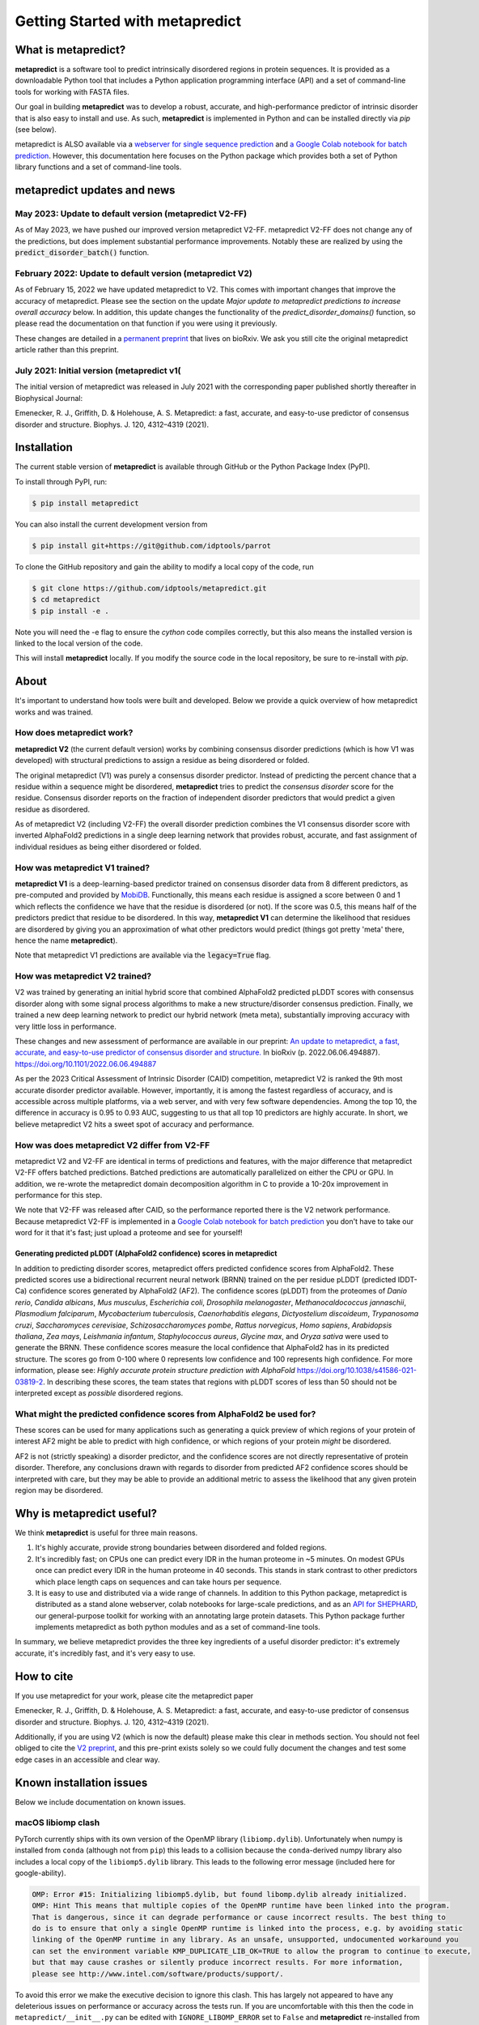 *********************************
Getting Started with metapredict
*********************************

What is metapredict?
====================
**metapredict** is a software tool to predict intrinsically disordered regions in protein sequences. It is provided as a downloadable Python tool that includes a Python application programming interface (API) and a set of command-line tools for working with FASTA files. 

Our goal in building **metapredict** was to develop a robust, accurate, and high-performance predictor of intrinsic disorder that is also easy to install and use. As such, **metapredict** is implemented in Python and can be installed directly via `pip` (see below).

metapredict is ALSO available via a `webserver for single sequence prediction <http://https://metapredict.net>`__ and `a Google Colab notebook for batch prediction <https://colab.research.google.com/github/idptools/metapredict/blob/master/colab/metapredict_colab.ipynb>`__. However, this documentation here focuses on the Python package which provides both a set of Python library functions and a set of command-line tools.


metapredict updates and news
===============================
May 2023: Update to default version (metapredict V2-FF)
^^^^^^^^^^^^^^^^^^^^^^^^^^^^^^^^^^^^^^^^^^^^^^^^^^^^^^^^^^^^^

As of May 2023, we have pushed our improved version metapredict V2-FF. metapredict V2-FF does not change any of the predictions, but does implement substantial performance improvements. Notably these are realized by using the :code:`predict_disorder_batch()` function.

February 2022: Update to default version (metapredict V2)
^^^^^^^^^^^^^^^^^^^^^^^^^^^^^^^^^^^^^^^^^^^^^^^^^^^^^^^^^^^^^

As of February 15, 2022 we have updated metapredict to V2. This comes with important changes that improve the accuracy of metapredict. Please see the section on the update *Major update to metapredict predictions to increase overall accuracy* below. In addition, this update changes the functionality of the *predict_disorder_domains()* function, so please read the documentation on that function if you were using it previously. 

These changes are detailed in a `permanent preprint <https://www.biorxiv.org/content/10.1101/2022.06.06.494887v2>`_ that lives on bioRxiv. We ask you still cite the original metapredict article rather than this preprint.

July 2021: Initial version (metapredict v1(
^^^^^^^^^^^^^^^^^^^^^^^^^^^^^^^^^^^^^^^^^^^^
The initial version of metapredict was released in July 2021 with the corresponding paper published shortly thereafter in Biophysical Journal:

Emenecker, R. J., Griffith, D. & Holehouse, A. S. Metapredict: a fast, accurate, and easy-to-use predictor of consensus disorder and structure. Biophys. J. 120, 4312–4319 (2021).



Installation
==============
The current stable version of **metapredict** is available through GitHub or the Python Package Index (PyPI). 

To install through PyPI, run:

.. code-block:: bash

	$ pip install metapredict


You can also install the current development version from

.. code-block:: bash

	$ pip install git+https://git@github.com/idptools/parrot


To clone the GitHub repository and gain the ability to modify a local copy of the code, run

.. code-block:: bash

	$ git clone https://github.com/idptools/metapredict.git
	$ cd metapredict
	$ pip install -e .
	
Note you will need the -e flag to ensure the `cython` code compiles correctly, but this also means the installed version is linked to the local version of the code.	

This will install **metapredict** locally. If you modify the source code in the local repository, be sure to re-install with `pip`.


About
======
It's important to understand how tools were built and developed. Below we provide a quick overview of how metapredict works and was trained.

How does metapredict work?
^^^^^^^^^^^^^^^^^^^^^^^^^^^^^^^^
**metapredict V2** (the current default version) works by combining consensus disorder predictions (which is how V1 was developed) with structural predictions to assign a residue as being disordered or folded. 

The original metapredict (V1) was purely a consensus disorder predictor.  Instead of predicting the percent chance that a residue within a sequence might be disordered, **metapredict** tries to predict the *consensus disorder* score for the residue. Consensus disorder reports on the fraction of independent disorder predictors that would predict a given residue as disordered.

As of metapredict V2 (including V2-FF) the overall disorder prediction combines the V1 consensus disorder score with inverted AlphaFold2 predictions in a single deep learning network that provides robust, accurate, and fast assignment of individual residues as being either disordered or folded.

How was metapredict V1 trained?
^^^^^^^^^^^^^^^^^^^^^^^^^^^^^^^^

**metapredict V1** is a deep-learning-based predictor trained on consensus disorder data from 8 different predictors, as pre-computed and provided by `MobiDB <https://mobidb.bio.unipd.it/>`_. Functionally, this means each residue is assigned a score between 0 and 1 which reflects the confidence we have that the residue is disordered (or not). If the score was 0.5, this means half of the predictors predict that residue to be disordered. In this way, **metapredict V1** can determine the likelihood that residues are disordered by giving you an approximation of what other predictors would predict (things got pretty 'meta' there, hence the name **metapredict**).

Note that metapredict V1 predictions are available via the :code:`legacy=True` flag.


How was metapredict V2 trained?
^^^^^^^^^^^^^^^^^^^^^^^^^^^^^^^^
V2 was trained by generating an initial hybrid score that combined AlphaFold2 predicted pLDDT scores with consensus disorder along with some signal process algorithms to make a new structure/disorder consensus prediction. Finally, we trained a new deep learning network to predict our hybrid network (meta meta), substantially improving accuracy with very little loss in performance.

These changes and new assessment of performance are available in our preprint: `An update to metapredict, a fast, accurate, and easy-to-use predictor of consensus disorder and structure.  <https://www.biorxiv.org/content/10.1101/2022.06.06.494887v2>`_ In bioRxiv (p. 2022.06.06.494887). https://doi.org/10.1101/2022.06.06.494887
 

As per the 2023 Critical Assessment of Intrinsic Disorder (CAID) competition, metapredict V2 is ranked the 9th most accurate disorder predictor available. However, importantly, it is among the fastest regardless of accuracy, and is accessible across multiple platforms, via a web server, and with very few software dependencies. Among the top 10, the difference in accuracy is 0.95 to 0.93 AUC, suggesting to us that all top 10 predictors are highly accurate. In short, we believe metapredict V2 hits a sweet spot of accuracy and performance.

How was does metapredict V2 differ from V2-FF
^^^^^^^^^^^^^^^^^^^^^^^^^^^^^^^^^^^^^^^^^^^^^^^

metapredict V2 and V2-FF are identical in terms of predictions and features, with the major difference that metapredict V2-FF offers batched predictions. Batched predictions are automatically parallelized on either the CPU or GPU. In addition, we re-wrote the metapredict domain decomposition algorithm in C to provide a 10-20x improvement in performance for this step.

We note that V2-FF was released after CAID, so the performance reported there is the V2 network performance. Because metapredict V2-FF is implemented in a `Google Colab notebook for batch prediction <https://colab.research.google.com/github/idptools/metapredict/blob/master/colab/metapredict_colab.ipynb>`__ you don't have to take our word for it that it's fast; just upload a proteome and see for yourself! 


Generating predicted pLDDT (AlphaFold2 confidence) scores in metapredict
-----------------------------------------------------------------------------
In addition to predicting disorder scores, metapredict offers predicted confidence scores from AlphaFold2. These predicted scores use a bidirectional recurrent neural network (BRNN) trained on the per residue pLDDT (predicted IDDT-Ca) confidence scores generated by AlphaFold2 (AF2). The confidence scores (pLDDT) from the proteomes of *Danio rerio*, *Candida albicans*, *Mus musculus*, *Escherichia coli*, *Drosophila melanogaster*, *Methanocaldococcus jannaschii*, *Plasmodium falciparum*, *Mycobacterium tuberculosis*, *Caenorhabditis elegans*, *Dictyostelium discoideum*, *Trypanosoma cruzi*, *Saccharomyces cerevisiae*, *Schizosaccharomyces pombe*, *Rattus norvegicus*, *Homo sapiens*, *Arabidopsis thaliana*, *Zea mays*, *Leishmania infantum*, *Staphylococcus aureus*, *Glycine max*, and *Oryza sativa* were used to generate the BRNN. These confidence scores measure the local confidence that AlphaFold2 has in its predicted structure. The scores go from 0-100 where 0 represents low confidence and 100 represents high confidence. For more information, please see: *Highly accurate protein structure prediction with AlphaFold* https://doi.org/10.1038/s41586-021-03819-2. In describing these scores, the team states that regions with pLDDT scores of less than 50 should not be interpreted except as *possible* disordered regions.


What might the predicted confidence scores from AlphaFold2 be used for?
^^^^^^^^^^^^^^^^^^^^^^^^^^^^^^^^^^^^^^^^^^^^^^^^^^^^^^^^^^^^^^^^^^^^^^^^^^^^^^^^^
These scores can be used for many applications such as generating a quick preview of which regions of your protein of interest AF2 might be able to predict with high confidence, or which regions of your protein *might* be disordered. 

AF2 is not (strictly speaking) a disorder predictor, and the confidence scores are not directly representative of protein disorder. Therefore, any conclusions drawn with regards to disorder from predicted AF2 confidence scores should be interpreted with care, but they may be able to provide an additional metric to assess the likelihood that any given protein region may be disordered.


Why is metapredict useful?
===========================
We think **metapredict** is useful for three main reasons.

1. It's highly accurate, provide strong boundaries between disordered and folded regions.
2. It's incredibly fast; on CPUs one can predict every IDR in the human proteome in ~5 minutes. On modest GPUs once can predict every IDR in the human proteome in 40 seconds. This stands in stark contrast to other predictors which place length caps on sequences and can take hours per sequence.
3. It is easy to use and distributed via a wide range of channels. In addition to this Python package, metapredict is distributed as a stand alone webserver, colab notebooks for large-scale predictions, and as an `API for SHEPHARD <https://shephard.readthedocs.io/en/latest/apis.html#metapredict>`__, our general-purpose toolkit for working with an annotating large protein datasets. This Python package further implements metapredict as both python modules and as a set of command-line tools. 

In summary, we believe metapredict provides the three key ingredients of a useful disorder predictor: it's extremely accurate, it's incredibly fast, and it's very easy to use.

How to cite
===========================

If you use metapredict for your work, please cite the metapredict paper 

Emenecker, R. J., Griffith, D. & Holehouse, A. S. Metapredict: a fast, accurate, and easy-to-use predictor of consensus disorder and structure. Biophys. J. 120, 4312–4319 (2021).
	
Additionally, if you are using V2 (which is now the default) please make this clear in methods section. You should not feel obliged to cite the `V2 preprint <https://www.biorxiv.org/content/10.1101/2022.06.06.494887v2>`_, and this pre-print exists solely so we could fully document the changes and test some edge cases in an accessible and clear way.



Known installation issues
====================================

Below we include documentation on known issues. 

macOS libiomp clash 
^^^^^^^^^^^^^^^^^^^^^^^^^^^^^^^^

PyTorch currently ships with its own version of the OpenMP library (``libiomp.dylib``). Unfortunately when numpy is installed from ``conda`` (although not from ``pip``) this leads to a collision because the ``conda``-derived numpy library also includes a local copy of the ``libiomp5.dylib`` library. This leads to the following error message (included here for google-ability).

.. code-block:: none 

   OMP: Error #15: Initializing libiomp5.dylib, but found libomp.dylib already initialized.
   OMP: Hint This means that multiple copies of the OpenMP runtime have been linked into the program. 
   That is dangerous, since it can degrade performance or cause incorrect results. The best thing to 
   do is to ensure that only a single OpenMP runtime is linked into the process, e.g. by avoiding static 
   linking of the OpenMP runtime in any library. As an unsafe, unsupported, undocumented workaround you 
   can set the environment variable KMP_DUPLICATE_LIB_OK=TRUE to allow the program to continue to execute, 
   but that may cause crashes or silently produce incorrect results. For more information, 
   please see http://www.intel.com/software/products/support/.

To avoid this error we make the executive decision to ignore this clash. This has largely not appeared to have any deleterious issues on performance or accuracy across the tests run. If you are uncomfortable with this then the code in ``metapredict/__init__.py`` can be edited with ``IGNORE_LIBOMP_ERROR`` set to ``False`` and **metapredict** re-installed from the source directory.

Testing
========

To see if your installation of **metapredict** is working properly, you can run the unit test included in the package by navigating to the metapredict/tests folder within the installation directory and running:

.. code-block:: bash

	$ pytest -v

Example datasets
==================

Example data that can be used with metapredict can be found in the metapredict/data folder on GitHub. The example data set is just a .fasta file containing 5 protein sequences.
